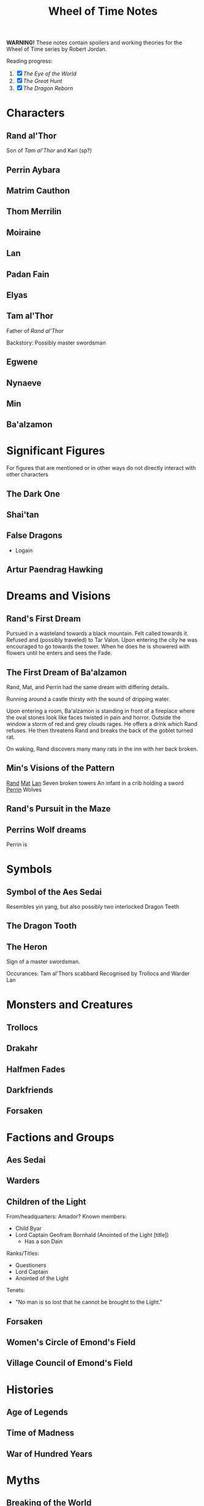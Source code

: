 #+title: Wheel of Time Notes
#+options: toc:nil

*WARNING!* These notes contain spoilers and working theories for the Wheel of Time series by Robert Jordan.

Reading progress:
1. [X] /The Eye of the World/
2. [X] /The Great Hunt/
3. [X] /The Dragon Reborn/

#+toc: headlines 2

* Characters
** Rand al'Thor

Son of [[*Tam al'Thor][Tam al'Thor]] and Kari (sp?)
** Perrin Aybara
** Matrim Cauthon
** Thom Merrilin
** Moiraine
** Lan
** Padan Fain
** Elyas
** Tam al'Thor

Father of [[*Rand al'Thor][Rand al'Thor]]

Backstory:
Possibly master swordsman

** Egwene
** Nynaeve
** Min
** Ba'alzamon
* Significant Figures
For figures that are mentioned or in other ways do not directly interact with other characters
** The Dark One
** Shai'tan
** False Dragons
+ Logain
** Artur Paendrag Hawking

* Dreams and Visions
** Rand's First Dream
Pursued in a wasteland towards a black mountain. Felt called towards it. Refused
and (possibly traveled) to Tar Valon. Upon entering the city he was encouraged
to go towards the tower. When he does he is showered with flowers until he
enters and sees the Fade.
** The First Dream of Ba'alzamon
Rand, Mat, and Perrin had the same dream with differing details.

Running around a castle thirsty with the sound of dripping water.

Upon entering a room, Ba'alzamon is standing in front of a fireplace where the
oval stones look like faces twisted in pain and horror.  Outside the window a
storm of red and grey clouds rages.  He offers a drink which Rand refuses. He
then threatens Rand and breaks the back of the goblet turned rat.

On waking, Rand discovers many many rats in the inn with her back broken.
** Min's Visions of the Pattern
_Rand_
_Mat_
_Lan_
Seven broken towers
An infant in a crib holding a sword
_Perrin_
Wolves
** Rand's Pursuit in the Maze

** Perrins Wolf dreams
Perrin is
* Symbols
** Symbol of the Aes Sedai
Resembles yin yang, but also possibly two interlocked Dragon Teeth
** The Dragon Tooth
** The Heron

Sign of a master swordsman.

Occurances:
Tam al'Thors scabbard
Recognised by Trollocs and Warder Lan

* Monsters and Creatures
** Trollocs
** Drakahr
** Halfmen Fades
** Darkfriends
** Forsaken
* Factions and Groups
** Aes Sedai

** Warders

** Children of the Light
From/headquarters: Amador?
Known members:
+ Child Byar
+ Lord Captain Geofram Bornhald (Anointed of the Light [title])
  - Has a son Dain

Ranks/Titles:
+ Questioners
+ Lord Captain
+ Anointed of the Light

Tenets:
+ "No man is so lost that he cannot be brought to the Light."

** Forsaken
** Women's Circle of Emond's Field
** Village Council of Emond's Field
* Histories
** Age of Legends
** Time of Madness
** War of Hundred Years
* Myths
** Breaking of the World

** Stone of Tear

** Hunt for the Horn
* Locations
** Tar Valon
** Stedding of Artur Hawkwing
** Two Rivers
** Emond's Field
** Taren Ferry
** Whitebridge
** Caemlyn
** Baerlon
** Shadar Logoth
* Magic and Metaphysics
** Time and Ages
** The Pattern
** True Source
** One Power
Saidan saitan male/female representations
** Stedding
** Wolfkin
Known practitioners: Elyas, Perrin (acolyte/unrealised)
Abilities: mental link/telepathy with wolves.
* Working Theories
** The Female Half of the One Power is Tainted
    _Supporting evidence:_
    1. In /The Eye of the World/ Nynaeve notes that she can feel a sickly oily energy flowing around them.
        If the male half of the One Power is inaccessible to her, then she must be feeling the female half of the power, which feels tainted.
    2. Use of the One Power by women has a negative effect on them. Touching the One Power without guidance or training is considered dangerous.
